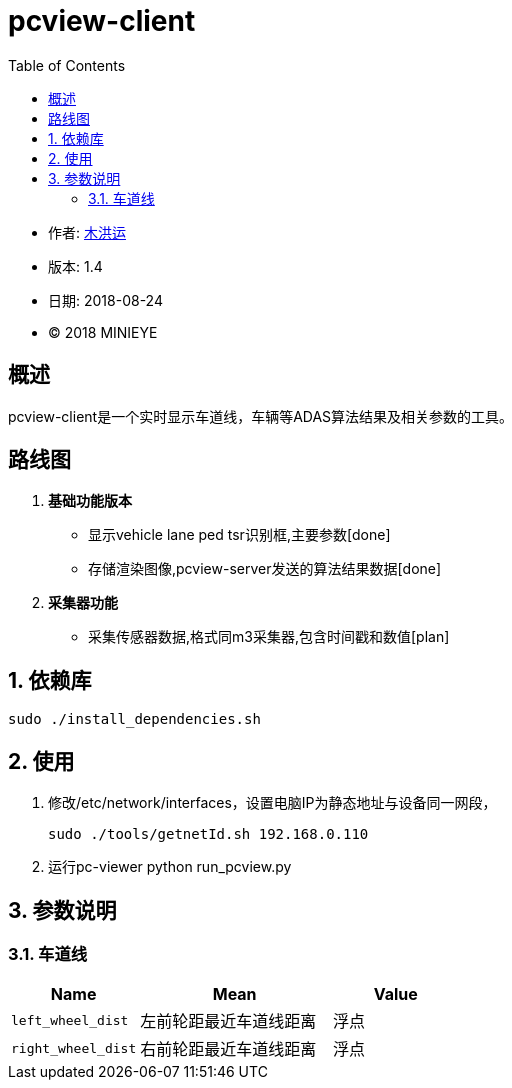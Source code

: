 = pcview-client
:toc:

* 作者: mailto:muhongyun@minieye.cc[木洪运]
* 版本: 1.4
* 日期: 2018-08-24
* © 2018 MINIEYE

:numbered!:

[abstract]
== 概述

pcview-client是一个实时显示车道线，车辆等ADAS算法结果及相关参数的工具。

== 路线图
. *基础功能版本*
** 显示vehicle lane ped tsr识别框,主要参数[done] 
** 存储渲染图像,pcview-server发送的算法结果数据[done] 
. *采集器功能*
** 采集传感器数据,格式同m3采集器,包含时间戳和数值[plan]

:numbered:

== 依赖库
```shell
sudo ./install_dependencies.sh
```

== 使用
. 修改/etc/network/interfaces，设置电脑IP为静态地址与设备同一网段，
[source,shell]
sudo ./tools/getnetId.sh 192.168.0.110

. 运行pc-viewer
python run_pcview.py 

== 参数说明

=== 车道线
[%header,cols="4,6,4"]
|===
|Name       |Mean     |Value 
|`left_wheel_dist`  |左前轮距最近车道线距离  |浮点
|`right_wheel_dist` |右前轮距最近车道线距离  |浮点
|===

